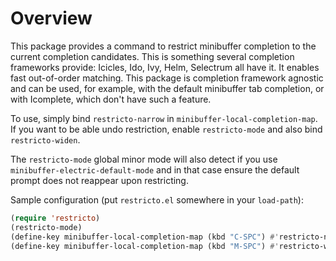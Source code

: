 * Overview

This package provides a command to restrict minibuffer completion to
the current completion candidates.  This is something several
completion frameworks provide: Icicles, Ido, Ivy, Helm, Selectrum all
have it.  It enables fast out-of-order matching.  This package is
completion framework agnostic and can be used, for example, with the
default minibuffer tab completion, or with Icomplete, which don't have
such a feature.

To use, simply bind =restricto-narrow= in
=minibuffer-local-completion-map=.  If you want to be able undo
restriction, enable =restricto-mode= and also bind =restricto-widen=.

The =restricto-mode= global minor mode will also detect if you use
=minibuffer-electric-default-mode= and in that case ensure the default
prompt does not reappear upon restricting.

Sample configuration (put =restricto.el= somewhere in your =load-path=):

#+begin_src emacs-lisp
  (require 'restricto)
  (restricto-mode)
  (define-key minibuffer-local-completion-map (kbd "C-SPC") #'restricto-narrow)
  (define-key minibuffer-local-completion-map (kbd "M-SPC") #'restricto-widen)
#+end_src
